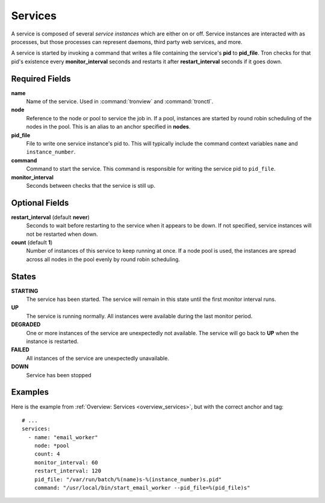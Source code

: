 Services
========

A service is composed of several *service instances* which are either on or
off. Service instances are interacted with as processes, but those processes
can represent daemons, third party web services, and more.

A service is started by invoking a command that writes a file containing the
service's **pid** to **pid_file**. Tron checks for that pid's existence every
**monitor_interval** seconds and restarts it after **restart_interval** seconds
if it goes down.

.. Keep this up to date with man_tronfig.rst

Required Fields
---------------

**name**
    Name of the service. Used in :command:`tronview` and :command:`tronctl`.

**node**
    Reference to the node or pool to service the job in. If a pool, instances
    are started by round robin scheduling of the nodes in the pool. This is an
    alias to an anchor specified in **nodes**.

**pid_file**
    File to write one service instance's pid to. This will typically include
    the command context variables ``name`` and ``instance_number``.

**command**
    Command to start the service. This command is responsible for writing the
    service pid to ``pid_file``.
    
**monitor_interval**
    Seconds between checks that the service is still up.

Optional Fields
---------------

**restart_interval** (default **never**)
    Seconds to wait before restarting to the service when it appears to be
    down. If not specified, service instances will not be restarted when down.

**count** (default **1**)
    Number of instances of this service to keep running at once. If a node pool
    is used, the instances are spread across all nodes in the pool evenly by
    round robin scheduling.

.. Keep this up to date with man_tronview.rst

States
------

**STARTING**
    The service has been started. The service will remain in this state until
    the first monitor interval runs.

**UP**
    The service is running normally. All instances were available during the
    last monitor period.

**DEGRADED**
    One or more instances of the service are unexpectedly not available. The
    service will go back to **UP** when the instance is restarted.

**FAILED**
    All instances of the service are unexpectedly unavailable.

**DOWN**
    Service has been stopped

Examples
--------

Here is the example from :ref:`Overview: Services <overview_services>`, but
with the correct anchor and tag::

    # ...
    services:
      - name: "email_worker"
        node: *pool
        count: 4
        monitor_interval: 60
        restart_interval: 120
        pid_file: "/var/run/batch/%(name)s-%(instance_number)s.pid"
        command: "/usr/local/bin/start_email_worker --pid_file=%(pid_file)s"
